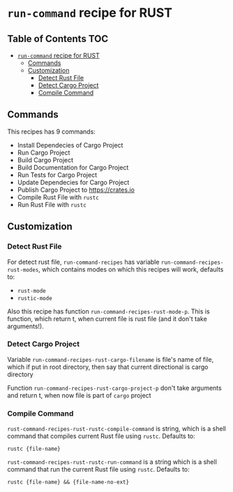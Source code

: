 * =run-command= recipe for RUST
:PROPERTIES:
:CUSTOM_ID: run-command-recipe-for-rust
:END:
** Table of Contents     :TOC:
- [[#run-command-recipe-for-rust][=run-command= recipe for RUST]]
  - [[#commands][Commands]]
  - [[#customization][Customization]]
    - [[#detect-rust-file][Detect Rust File]]
    - [[#detect-cargo-project][Detect Cargo Project]]
    - [[#compile-command][Compile Command]]

** Commands
:PROPERTIES:
:CUSTOM_ID: commands
:END:
This recipes has 9 commands:

- Install Dependecies of Cargo Project
- Run Cargo Project
- Build Cargo Project
- Build Documentation for Cargo Project
- Run Tests for Cargo Project
- Update Dependecies for Cargo Project
- Publish Cargo Project to https://crates.io
- Compile Rust File with =rustc=
- Run Rust File with =rustc=

** Customization
:PROPERTIES:
:CUSTOM_ID: customization
:END:
*** Detect Rust File
:PROPERTIES:
:CUSTOM_ID: detect-rust-file
:END:

For detect rust file, =run-command-recipes= has variable
=run-command-recipes-rust-modes=, which contains modes on which
this recipes will work, defaults to:

- =rust-mode=
- =rustic-mode=

Also this recipe has function =run-command-recipes-rust-mode-p=. This is function, which return t, when current file is rust file (and it don't take arguments!).

*** Detect Cargo Project
:PROPERTIES:
:CUSTOM_ID: detect-cargo-project
:END:
Variable =run-command-recipes-rust-cargo-filename= is file's name of file, which if put in root directory, then say that current directional is cargo directory

Function =run-command-recipes-rust-cargo-project-p= don't take arguments and return t, when now file is part of =cargo= project

*** Compile Command
:PROPERTIES:
:CUSTOM_ID: compile-command
:END:
=rust-command-recipes-rust-rustc-compile-command= is string, which is a shell command that compiles current Rust file using =rustc=. Defaults to:

#+begin_example
rustc {file-name}
#+end_example

=rust-command-recipes-rust-rustc-run-command= is a string which is a shell command that run the current Rust file using =rustc=.  Defaults to:

#+begin_example
rustc {file-name} && {file-name-no-ext}
#+end_example

